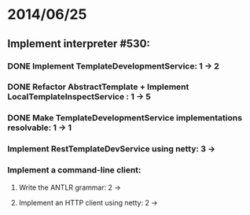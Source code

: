 * 2014/06/25
** Implement interpreter #530:
*** DONE Implement TemplateDevelopmentService: 1 -> 2
*** DONE Refactor AbstractTemplate + Implement LocalTemplateInspectService : 1 -> 5
*** DONE Make TemplateDevelopmentService implementations resolvable: 1 -> 1
*** Implement RestTemplateDevService using netty: 3 ->
*** Implement a command-line client:
**** Write the ANTLR grammar: 2 ->
**** Implement an HTTP client using netty: 2 ->
